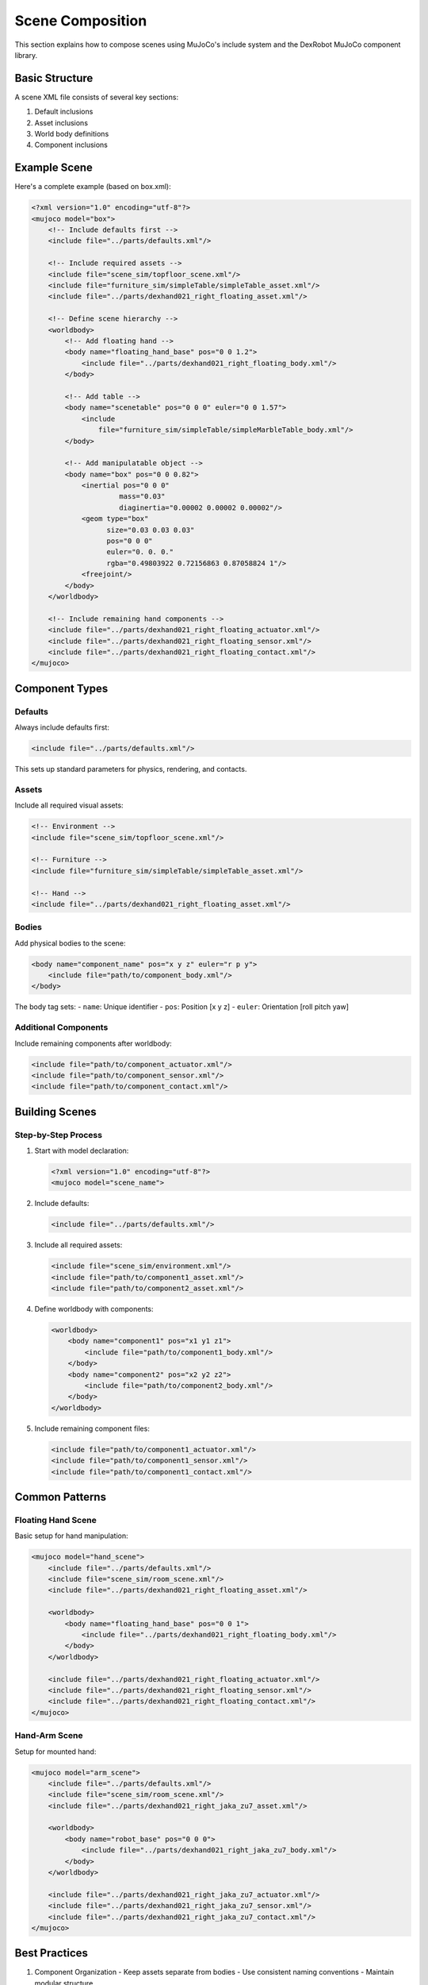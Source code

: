 ===================
Scene Composition
===================

This section explains how to compose scenes using MuJoCo's include system and the DexRobot MuJoCo component library.

Basic Structure
-------------

A scene XML file consists of several key sections:

1. Default inclusions
2. Asset inclusions
3. World body definitions
4. Component inclusions

Example Scene
-----------

Here's a complete example (based on box.xml):

.. code-block:: xml

    <?xml version="1.0" encoding="utf-8"?>
    <mujoco model="box">
        <!-- Include defaults first -->
        <include file="../parts/defaults.xml"/>

        <!-- Include required assets -->
        <include file="scene_sim/topfloor_scene.xml"/>
        <include file="furniture_sim/simpleTable/simpleTable_asset.xml"/>
        <include file="../parts/dexhand021_right_floating_asset.xml"/>

        <!-- Define scene hierarchy -->
        <worldbody>
            <!-- Add floating hand -->
            <body name="floating_hand_base" pos="0 0 1.2">
                <include file="../parts/dexhand021_right_floating_body.xml"/>
            </body>

            <!-- Add table -->
            <body name="scenetable" pos="0 0 0" euler="0 0 1.57">
                <include
                    file="furniture_sim/simpleTable/simpleMarbleTable_body.xml"/>
            </body>

            <!-- Add manipulatable object -->
            <body name="box" pos="0 0 0.82">
                <inertial pos="0 0 0"
                         mass="0.03"
                         diaginertia="0.00002 0.00002 0.00002"/>
                <geom type="box"
                      size="0.03 0.03 0.03"
                      pos="0 0 0"
                      euler="0. 0. 0."
                      rgba="0.49803922 0.72156863 0.87058824 1"/>
                <freejoint/>
            </body>
        </worldbody>

        <!-- Include remaining hand components -->
        <include file="../parts/dexhand021_right_floating_actuator.xml"/>
        <include file="../parts/dexhand021_right_floating_sensor.xml"/>
        <include file="../parts/dexhand021_right_floating_contact.xml"/>
    </mujoco>

Component Types
-------------

Defaults
^^^^^^^
Always include defaults first:

.. code-block:: xml

    <include file="../parts/defaults.xml"/>

This sets up standard parameters for physics, rendering, and contacts.

Assets
^^^^^
Include all required visual assets:

.. code-block:: xml

    <!-- Environment -->
    <include file="scene_sim/topfloor_scene.xml"/>

    <!-- Furniture -->
    <include file="furniture_sim/simpleTable/simpleTable_asset.xml"/>

    <!-- Hand -->
    <include file="../parts/dexhand021_right_floating_asset.xml"/>

Bodies
^^^^^
Add physical bodies to the scene:

.. code-block:: xml

    <body name="component_name" pos="x y z" euler="r p y">
        <include file="path/to/component_body.xml"/>
    </body>

The body tag sets:
- ``name``: Unique identifier
- ``pos``: Position [x y z]
- ``euler``: Orientation [roll pitch yaw]

Additional Components
^^^^^^^^^^^^^^^^^^
Include remaining components after worldbody:

.. code-block:: xml

    <include file="path/to/component_actuator.xml"/>
    <include file="path/to/component_sensor.xml"/>
    <include file="path/to/component_contact.xml"/>

Building Scenes
-------------

Step-by-Step Process
^^^^^^^^^^^^^^^^^

1. Start with model declaration:

   .. code-block:: xml

       <?xml version="1.0" encoding="utf-8"?>
       <mujoco model="scene_name">

2. Include defaults:

   .. code-block:: xml

       <include file="../parts/defaults.xml"/>

3. Include all required assets:

   .. code-block:: xml

       <include file="scene_sim/environment.xml"/>
       <include file="path/to/component1_asset.xml"/>
       <include file="path/to/component2_asset.xml"/>

4. Define worldbody with components:

   .. code-block:: xml

       <worldbody>
           <body name="component1" pos="x1 y1 z1">
               <include file="path/to/component1_body.xml"/>
           </body>
           <body name="component2" pos="x2 y2 z2">
               <include file="path/to/component2_body.xml"/>
           </body>
       </worldbody>

5. Include remaining component files:

   .. code-block:: xml

       <include file="path/to/component1_actuator.xml"/>
       <include file="path/to/component1_sensor.xml"/>
       <include file="path/to/component1_contact.xml"/>

Common Patterns
------------

Floating Hand Scene
^^^^^^^^^^^^^^^^
Basic setup for hand manipulation:

.. code-block:: xml

    <mujoco model="hand_scene">
        <include file="../parts/defaults.xml"/>
        <include file="scene_sim/room_scene.xml"/>
        <include file="../parts/dexhand021_right_floating_asset.xml"/>

        <worldbody>
            <body name="floating_hand_base" pos="0 0 1">
                <include file="../parts/dexhand021_right_floating_body.xml"/>
            </body>
        </worldbody>

        <include file="../parts/dexhand021_right_floating_actuator.xml"/>
        <include file="../parts/dexhand021_right_floating_sensor.xml"/>
        <include file="../parts/dexhand021_right_floating_contact.xml"/>
    </mujoco>

Hand-Arm Scene
^^^^^^^^^^^
Setup for mounted hand:

.. code-block:: xml

    <mujoco model="arm_scene">
        <include file="../parts/defaults.xml"/>
        <include file="scene_sim/room_scene.xml"/>
        <include file="../parts/dexhand021_right_jaka_zu7_asset.xml"/>

        <worldbody>
            <body name="robot_base" pos="0 0 0">
                <include file="../parts/dexhand021_right_jaka_zu7_body.xml"/>
            </body>
        </worldbody>

        <include file="../parts/dexhand021_right_jaka_zu7_actuator.xml"/>
        <include file="../parts/dexhand021_right_jaka_zu7_sensor.xml"/>
        <include file="../parts/dexhand021_right_jaka_zu7_contact.xml"/>
    </mujoco>

Best Practices
------------

1. Component Organization
   - Keep assets separate from bodies
   - Use consistent naming conventions
   - Maintain modular structure

2. Scene Composition
   - Include defaults first
   - Include all assets before worldbody
   - Position bodies appropriately
   - Include remaining components last

3. File Management
   - Use relative paths in includes
   - Keep scene files in scenes directory
   - Follow component directory structure

4. Naming
   - Use descriptive model names
   - Give unique names to bodies
   - Follow naming conventions

Next Steps
---------

- Browse available furniture in :doc:`furniture`
- Explore environments in :doc:`scenery`
- Study complete examples in :doc:`examples`
